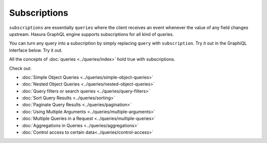 Subscriptions
=============

``subscriptions`` are essentially ``queries`` where the client receives an event whenever the value of any field changes upstream. Hasura GraphQL engine supports subscriptions for all kind of queries.

You can turn any query into a subscription by simply replacing ``query`` with ``subscription``. Try it out in the GraphiQL interface below. Try it out.

.. graphiql::
  :query:
    subscription {
      author {
        id
        name
        articles(
          where: {is_published: {_eq: true}},
          order_by: ["-published_on"],
          limit: 2
        ) {
          id
          title
          is_published
          published_on
        }
      }
    }
  :response:
    {
      "data": {
        "author": [
          {
            "id": 1,
            "name": "Justin",
            "articles": [
              {
                "is_published": true,
                "id": 16,
                "title": "sem duis aliquam",
                "published_on": "2018-02-14"
              },
              {
                "is_published": true,
                "id": 15,
                "title": "vel dapibus at",
                "published_on": "2018-01-02"
              }
            ]
          },
          {
            "id": 2,
            "name": "Beltran",
            "articles": [
              {
                "is_published": true,
                "id": 2,
                "title": "a nibh",
                "published_on": "2018-06-10"
              },
              {
                "is_published": true,
                "id": 9,
                "title": "sit amet",
                "published_on": "2017-05-16"
              }
            ]
          },
          {
            "id": 3,
            "name": "Sidney",
            "articles": [
              {
                "is_published": true,
                "id": 6,
                "title": "sapien ut",
                "published_on": "2018-01-08"
              },
              {
                "is_published": true,
                "id": 11,
                "title": "turpis eget",
                "published_on": "2017-04-14"
              }
            ]
          },
          {
            "id": 4,
            "name": "Anjela",
            "articles": [
              {
                "is_published": true,
                "id": 1,
                "title": "sit amet",
                "published_on": "2017-08-09"
              },
              {
                "is_published": true,
                "id": 3,
                "title": "amet justo morbi",
                "published_on": "2017-05-26"
              }
            ]
          }
        ]
      }
    }

All the concepts of :doc:`queries <../queries/index>` hold true with subscriptions.

Check out:

* :doc:`Simple Object Queries <../queries/simple-object-queries>`
* :doc:`Nested Object Queries <../queries/nested-object-queries>`
* :doc:`Query filters or search queries <../queries/query-filters>`
* :doc:`Sort Query Results <../queries/sorting>`
* :doc:`Paginate Query Results <../queries/pagination>`
* :doc:`Using Multiple Arguments <../queries/multiple-arguments>`
* :doc:`Multiple Queries in a Request <../queries/multiple-queries>`
* :doc:`Aggregations in Queries <../queries/aggregations>`
* :doc:`Control access to certain data<../queries/control-access>`
